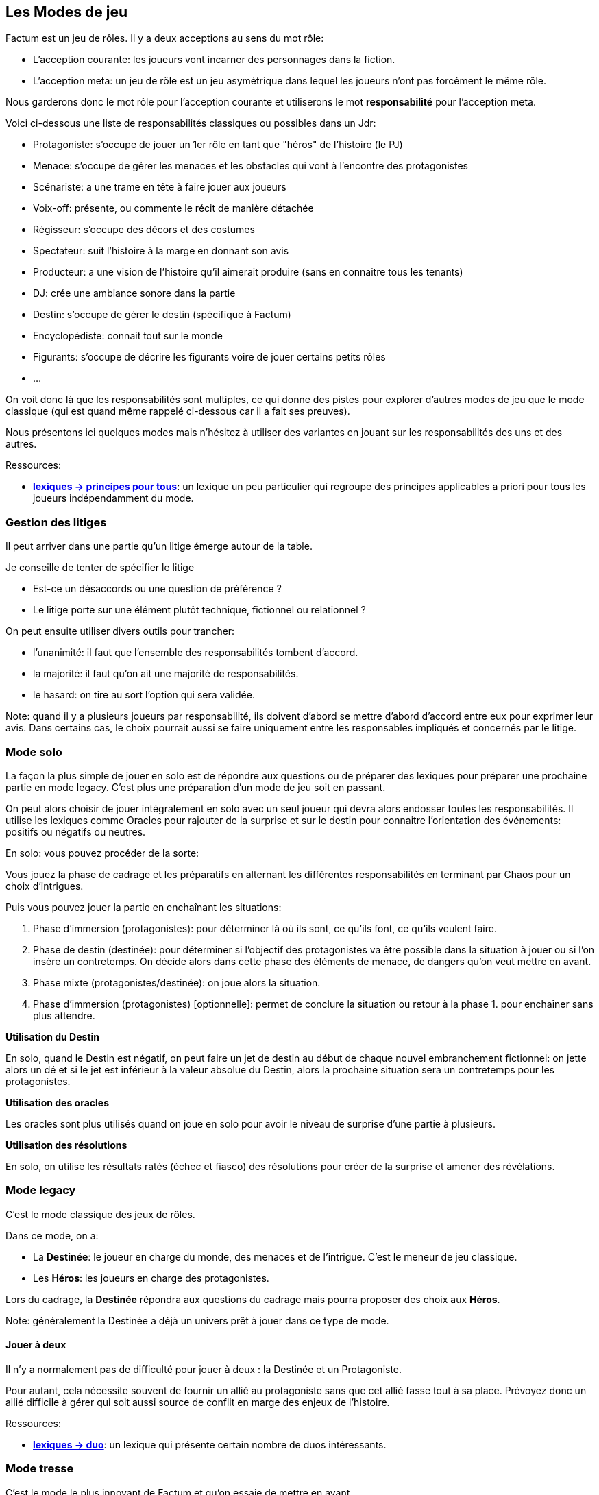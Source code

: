 == Les Modes de jeu

Factum est un jeu de rôles. Il y a deux acceptions au sens du mot rôle:

* L'acception courante: les joueurs vont incarner des personnages dans la fiction.
* L'acception meta: un jeu de rôle est un jeu asymétrique dans lequel les joueurs n'ont pas forcément le même rôle.

Nous garderons donc le mot rôle pour l'acception courante et utiliserons le mot **responsabilité** pour l'acception meta.

Voici ci-dessous une liste de responsabilités classiques ou possibles dans un Jdr:

- Protagoniste: s'occupe de jouer un 1er rôle en tant que "héros" de l'histoire (le PJ)
- Menace: s'occupe de gérer les menaces et les obstacles qui vont à l'encontre des protagonistes
- Scénariste: a une trame en tête à faire jouer aux joueurs
- Voix-off: présente, ou commente le récit de manière détachée
- Régisseur: s'occupe des décors et des costumes
- Spectateur: suit l'histoire à la marge en donnant son avis
- Producteur: a une vision de l'histoire qu'il aimerait produire (sans en connaitre tous les tenants)
- DJ: crée une ambiance sonore dans la partie
- Destin: s'occupe de gérer le destin (spécifique à Factum)
- Encyclopédiste: connait tout sur le monde
- Figurants: s'occupe de décrire les figurants voire de jouer certains petits rôles
- ...

On voit donc là que les responsabilités sont multiples, ce qui donne des pistes pour explorer d'autres modes de jeu que le mode classique (qui est quand même rappelé ci-dessous car il a fait ses preuves).

Nous présentons ici quelques modes mais n'hésitez à utiliser des variantes en jouant sur les responsabilités des uns et des autres.

[.underline]#Ressources#:

* link:../lexiques/principes_pour_tous.adoc[*lexiques -> principes pour tous*]: un lexique un peu particulier qui regroupe des principes applicables a priori pour tous les joueurs indépendamment du mode.

=== Gestion des litiges

Il peut arriver dans une partie qu'un litige émerge autour de la table.

Je conseille de tenter de spécifier le litige

* Est-ce un désaccords ou une question de préférence ?
* Le litige porte sur une élément plutôt technique, fictionnel ou relationnel ?

On peut ensuite utiliser divers outils pour trancher:

- l'unanimité: il faut que l'ensemble des responsabilités tombent d'accord.
- la majorité: il faut qu'on ait une majorité de responsabilités.
- le hasard: on tire au sort l'option qui sera validée.

Note: quand il y a plusieurs joueurs par responsabilité, ils doivent d'abord se mettre d'abord d'accord entre eux pour exprimer leur avis. Dans certains cas, le choix pourrait aussi se faire uniquement entre les responsables impliqués et concernés par le litige.

=== Mode solo

La façon la plus simple de jouer en solo est de répondre  aux questions ou de préparer des lexiques pour préparer une prochaine partie en mode legacy. C'est plus une préparation d'un mode de jeu soit en passant.

On peut alors choisir de jouer intégralement en solo avec un seul joueur qui devra alors endosser toutes les responsabilités. Il utilise les lexiques comme Oracles pour rajouter de la surprise et sur le destin pour connaitre l'orientation des événements: positifs ou négatifs ou neutres.

En solo: vous pouvez procéder de la sorte:

Vous jouez la phase de cadrage et les préparatifs en alternant les différentes responsabilités en terminant par Chaos pour un choix d'intrigues.

Puis vous pouvez jouer la partie en enchaînant les situations:

1. Phase d'immersion (protagonistes): pour déterminer là où ils sont, ce qu'ils font, ce qu'ils veulent faire.
2. Phase de destin (destinée): pour déterminer si l'objectif des protagonistes va être possible dans la situation à jouer ou si l'on insère un contretemps. On décide alors dans cette phase des éléments de menace, de dangers qu'on veut mettre en avant.
3. Phase mixte (protagonistes/destinée): on joue alors la situation.
4. Phase d'immersion (protagonistes) [optionnelle]: permet de conclure la situation ou retour à la phase 1. pour enchaîner sans plus attendre.

**Utilisation du Destin**

En solo, quand le Destin est négatif, on peut faire un jet de destin au début de chaque nouvel embranchement fictionnel: on jette alors un dé et si le jet est inférieur à la valeur absolue du Destin, alors la prochaine situation sera un contretemps pour les protagonistes.

**Utilisation des oracles**

Les oracles sont plus utilisés quand on joue en solo pour avoir le niveau de surprise d'une partie à plusieurs.

**Utilisation des résolutions**

En solo, on utilise les résultats ratés (échec et fiasco) des résolutions pour créer de la surprise et amener des révélations.


=== Mode legacy

C'est le mode classique des jeux de rôles.

Dans ce mode, on a:

* La **Destinée**: le joueur en charge du monde, des menaces et de l'intrigue. C'est le meneur de jeu classique.
* Les **Héros**: les joueurs en charge des protagonistes.

Lors du cadrage, la **Destinée** répondra aux questions du cadrage mais pourra proposer des choix aux **Héros**.

Note: généralement la Destinée a déjà un univers prêt à jouer dans ce type de mode.

==== Jouer à deux

Il n'y a normalement pas de difficulté pour jouer à deux : la Destinée et un Protagoniste.

Pour autant, cela nécessite souvent de fournir un allié au protagoniste sans que cet allié fasse tout à sa place. Prévoyez donc un allié difficile à gérer qui soit aussi source de conflit en marge des enjeux de l'histoire.

[.underline]#Ressources#:

* link:../lexiques/duo.adoc[*lexiques -> duo*]: un lexique qui présente certain nombre de duos intéressants.



=== Mode tresse

C'est le mode le plus innovant de Factum et qu'on essaie de mettre en avant.

Il fonctionne à partir de 3 joueurs mais une configuration à 4 ou 6 joueurs est mieux (1 Cosmos, 1 Chaos et 2 à 4 Héros).

Dans ce mode, on a:

* **Cosmos**: le joueur responsable du monde et du destin
* **Chaos**: le joueur responsable des menaces et de l'intrigue
* **Héros**: les joueurs responsable des protagonistes (un protagoniste par joueur)

Le mode tresse c'est une sorte de jeu de rôles à 2 MJ mais qui ont tous les deux des responsabilités distinctes.

Le mode tresse veut aussi faciliter les parties sur le pouce pour décharger le meneur.

Note: personnalités des joueurs et responsabilités dans le mode tresse.

- Héros = moi je, immersion
- Chaos = le troll, aime jouer les méchants
- Cosmos = le cinéphile, le littéraire, l'arbitre

En mode tresse, c'est Cosmos qui gère le destin. Et dans les oppositions, il intervient pour ajouter des dés aux protagonistes ou à l'obstacle suivant les dés du destin qu'il a en main. Il doit bien sûr justifier les dés posés par des éléments du contexte.

C'est également Cosmos qui interprète le résultat de l'opposition sauf si Chaos prend la main au nom de l'histoire.

Cela ne gêne normalement pas la fiction car juste après l'interprétation, Chaos peut tout à fait retourner dans la fiction et raconter un élément propre à l'intrigue.

_Règle optionnelle: quand Chaos se saisit de l'interprétation d'un résultat au nom de l'histoire, le destin gagne un point et donc Cosmos gagne un dé protagoniste (bleu). A appliquer si Chaos a tendance à empiéter sur les interprétations de Cosmos._


[.underline]#Ressources#:

* link:../lexiques/principes_heros.adoc[*lexiques -> principes pour Héros*]: un lexique un peu particulier qui regroupe des principes pour les joueurs Héros
* link:../lexiques/principes_cosmos.adoc[*lexiques -> principes pour Cosmos*]: un lexique un peu particulier qui regroupe des principes pour le joueur Cosmos
* link:../lexiques/principes_chaos.adoc[*lexiques -> principes pour Chaos*]: un lexique un peu particulier qui regroupe des principes pour le joueur Chaos